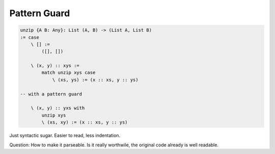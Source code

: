 ********************************************************************************
Pattern Guard
********************************************************************************



.. code::

    unzip {A B: Any}: List (A, B) -> (List A, List B)
    := case
        \ [] :=
            ([], [])

        \ (x, y) :: xys :=
            match unzip xys case
                \ (xs, ys) := (x :: xs, y :: ys)

    -- with a pattern guard

        \ (x, y) :: yxs with
            unzip xys
            \ (xs, xy) := (x :: xs, y :: ys)

Just syntactic sugar. Easier to read, less indentation.

Question: How to make it parseable. Is it really worthwile, the original code
already is well readable.
